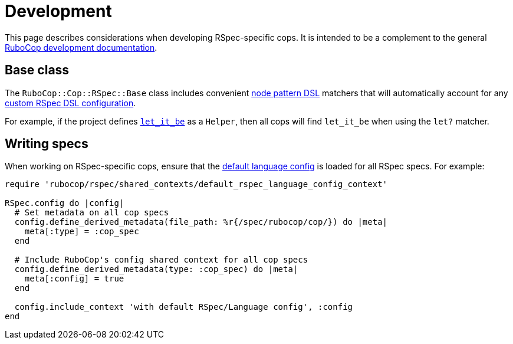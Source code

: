 = Development

This page describes considerations when developing RSpec-specific cops. It is intended to be a complement to the general https://docs.rubocop.org/rubocop/development.html[RuboCop development documentation].

== Base class

The `RuboCop::Cop::RSpec::Base` class includes convenient https://docs.rubocop.org/rubocop-ast/node_pattern.html[node pattern DSL] matchers that will automatically account for any xref:usage.adoc#rspec-dsl-configuration[custom RSpec DSL configuration].

For example, if the project defines https://github.com/test-prof/test-prof/blob/master/docs/recipes/let_it_be.md[`let_it_be`] as a `Helper`, then all cops will find `let_it_be` when using the `let?` matcher.

== Writing specs

When working on RSpec-specific cops, ensure that the https://github.com/rubocop/rubocop-rspec/blob/master/config/default.yml[default language config] is loaded for all RSpec specs. For example:

[source,ruby]
----
require 'rubocop/rspec/shared_contexts/default_rspec_language_config_context'

RSpec.config do |config|
  # Set metadata on all cop specs
  config.define_derived_metadata(file_path: %r{/spec/rubocop/cop/}) do |meta|
    meta[:type] = :cop_spec
  end

  # Include RuboCop's config shared context for all cop specs
  config.define_derived_metadata(type: :cop_spec) do |meta|
    meta[:config] = true
  end

  config.include_context 'with default RSpec/Language config', :config
end
----
